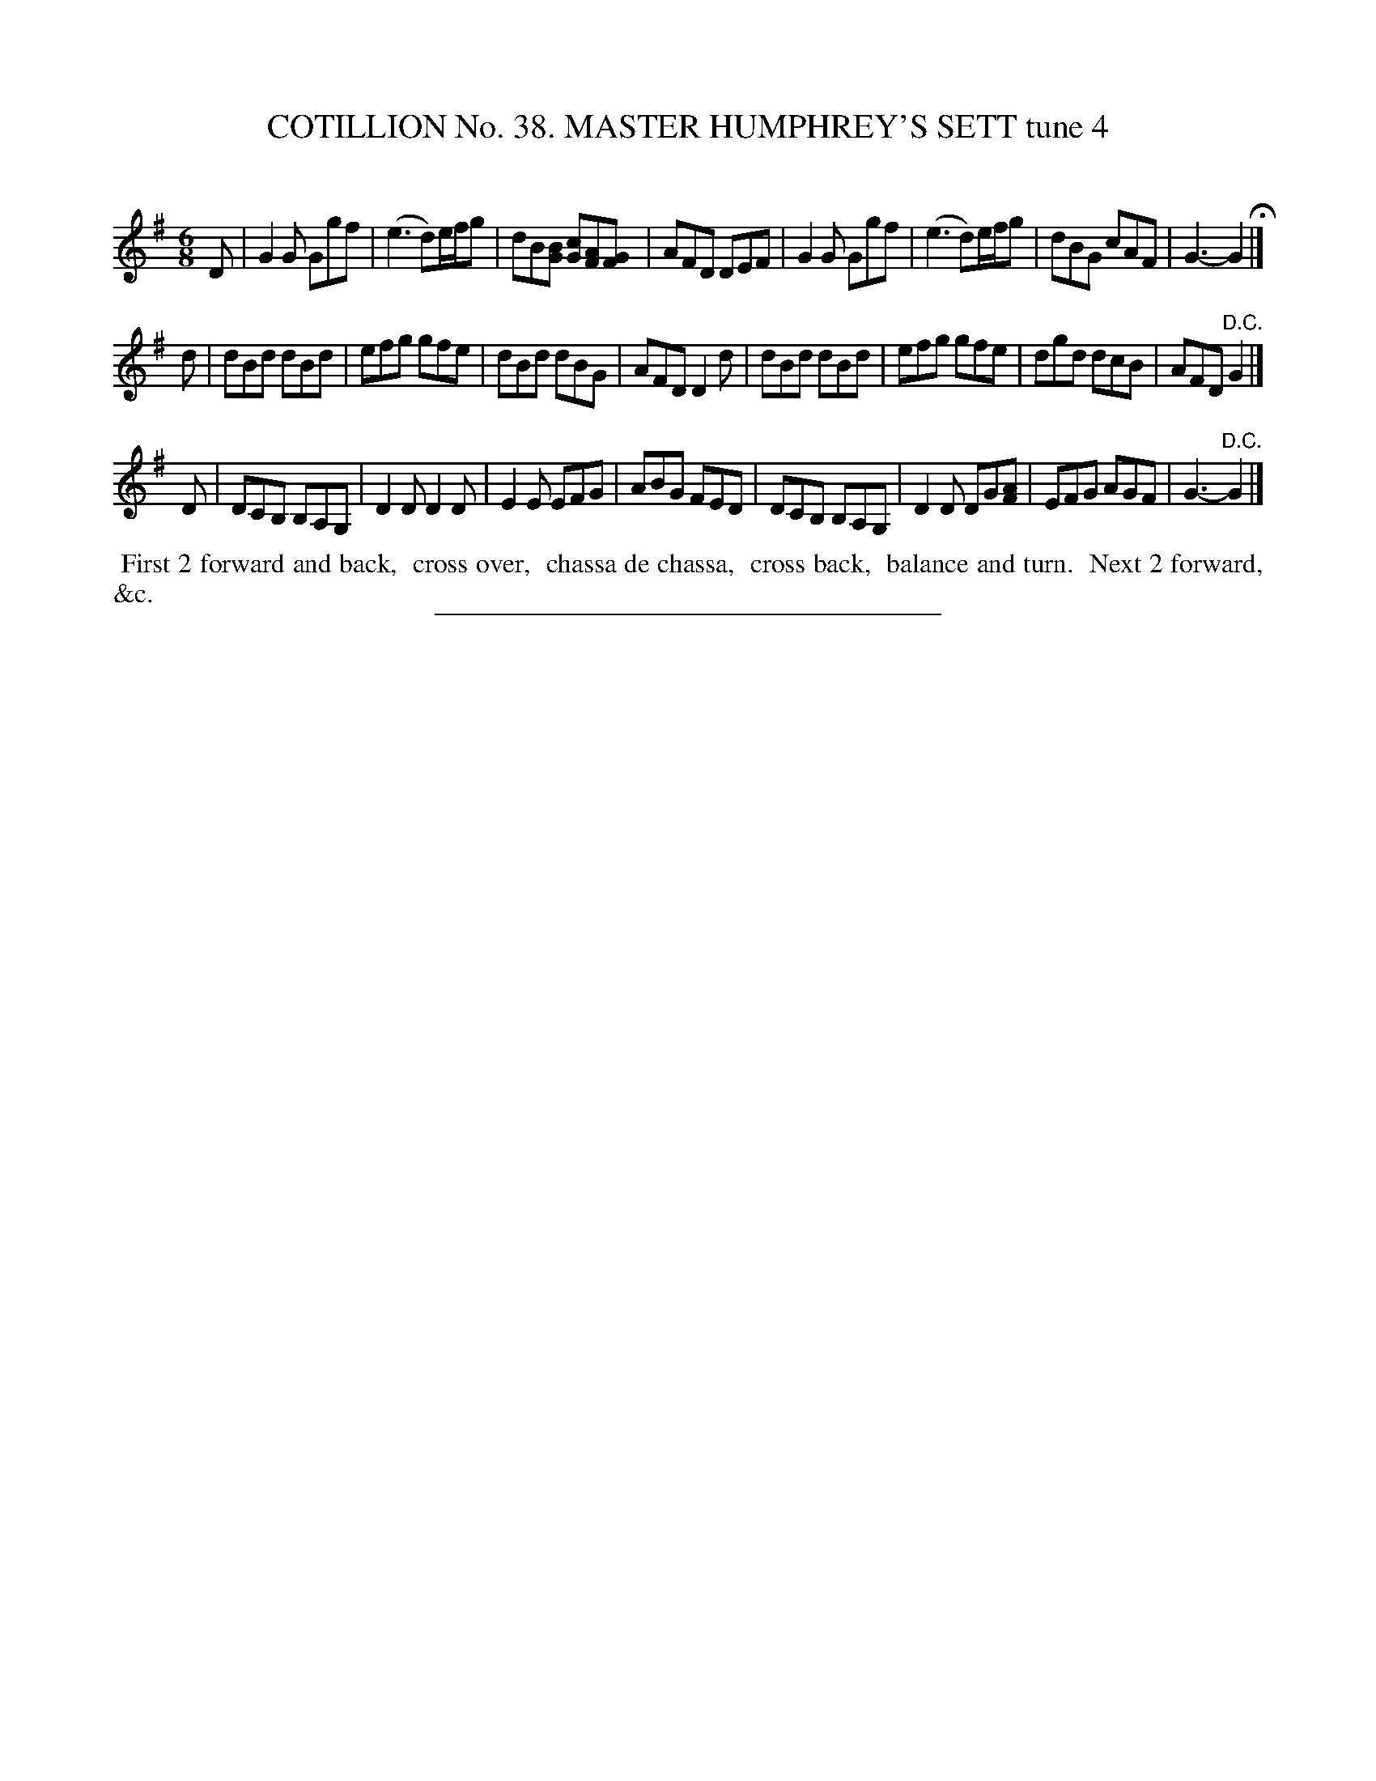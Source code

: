 X: 31532
T: COTILLION No. 38. MASTER HUMPHREY'S SETT tune 4
C:
%R: jig
B: Elias Howe "The Musician's Companion" Part 3 1844 p.153 #2
S: http://imslp.org/wiki/The_Musician's_Companion_(Howe,_Elias)
Z: 2015 John Chambers <jc:trillian.mit.edu>
M: 6/8
L: 1/8
K: G
% - - - - - - - - - - - - - - - - - - - - - - - - -
D |\
G2G Ggf | (e3 d)e/f/g | dB[BG] [cG][AF][GF] | AFD DEF |\
G2G Ggf | (e3 d)e/f/g | dBG cAF | G3- G2 H|]
d |\
dBd dBd | efg gfe | dBd dBG | AFD D2d |\
dBd dBd | efg gfe | dgd dcB | AFD "^D.C."G2 |]
D |\
DCB, B,A,G, | D2D D2D | E2E EFG | ABG FED |\
DCB, B,A,G, | D2D DG[AF] | EFG AGF | G3- "^D.C."G2 |]
% - - - - - - - - - - Dance description - - - - - - - - - -
%%begintext align
%% First 2 forward and back,
%% cross over,
%% chassa de chassa,
%% cross back,
%% balance and turn.
%% Next 2 forward, &c.
%%endtext
% - - - - - - - - - - - - - - - - - - - - - - - - -
%%sep 1 1 300

